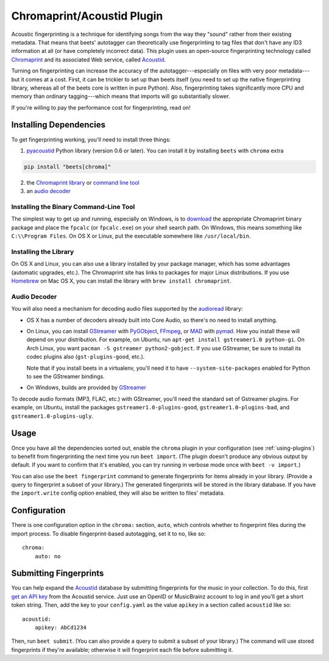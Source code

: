 Chromaprint/Acoustid Plugin
===========================

Acoustic fingerprinting is a technique for identifying songs from the way they
"sound" rather from their existing metadata. That means that beets' autotagger
can theoretically use fingerprinting to tag files that don't have any ID3
information at all (or have completely incorrect data). This plugin uses an
open-source fingerprinting technology called Chromaprint_ and its associated Web
service, called Acoustid_.

.. _acoustid: https://acoustid.org/

.. _chromaprint: https://acoustid.org/chromaprint

Turning on fingerprinting can increase the accuracy of the
autotagger---especially on files with very poor metadata---but it comes at a
cost. First, it can be trickier to set up than beets itself (you need to set up
the native fingerprinting library, whereas all of the beets core is written in
pure Python). Also, fingerprinting takes significantly more CPU and memory than
ordinary tagging---which means that imports will go substantially slower.

If you're willing to pay the performance cost for fingerprinting, read on!

Installing Dependencies
-----------------------

To get fingerprinting working, you'll need to install three things:

1. pyacoustid_ Python library (version 0.6 or later). You can install it by
   installing ``beets`` with ``chroma`` extra

.. code-block:: bash

    pip install "beets[chroma]"

2. the Chromaprint_ library_ or |command-line-tool|_
3. an |audio-decoder|_

.. |command-line-tool| replace:: command line tool

.. |audio-decoder| replace:: audio decoder

.. _command-line-tool:

Installing the Binary Command-Line Tool
~~~~~~~~~~~~~~~~~~~~~~~~~~~~~~~~~~~~~~~

The simplest way to get up and running, especially on Windows, is to download_
the appropriate Chromaprint binary package and place the ``fpcalc`` (or
``fpcalc.exe``) on your shell search path. On Windows, this means something like
``C:\\Program Files``. On OS X or Linux, put the executable somewhere like
``/usr/local/bin``.

.. _download: https://acoustid.org/chromaprint

.. _library:

Installing the Library
~~~~~~~~~~~~~~~~~~~~~~

On OS X and Linux, you can also use a library installed by your package manager,
which has some advantages (automatic upgrades, etc.). The Chromaprint site has
links to packages for major Linux distributions. If you use Homebrew_ on Mac OS
X, you can install the library with ``brew install chromaprint``.

.. _audio-decoder:

.. _homebrew: https://brew.sh/

Audio Decoder
~~~~~~~~~~~~~

You will also need a mechanism for decoding audio files supported by the
audioread_ library:

- OS X has a number of decoders already built into Core Audio, so there's no
  need to install anything.
- On Linux, you can install GStreamer_ with PyGObject_, FFmpeg_, or MAD_ with
  pymad_. How you install these will depend on your distribution. For example,
  on Ubuntu, run ``apt-get install gstreamer1.0 python-gi``. On Arch Linux, you
  want ``pacman -S gstreamer python2-gobject``. If you use GStreamer, be sure to
  install its codec plugins also (``gst-plugins-good``, etc.).

  Note that if you install beets in a virtualenv, you'll need it to have
  ``--system-site-packages`` enabled for Python to see the GStreamer bindings.

- On Windows, builds are provided by GStreamer_

.. _audioread: https://github.com/beetbox/audioread

.. _core audio: https://developer.apple.com/technologies/mac/audio-and-video.html

.. _ffmpeg: https://ffmpeg.org/

.. _gstreamer: https://gstreamer.freedesktop.org/

.. _mad: https://www.underbit.com/products/mad/

.. _pyacoustid: https://github.com/beetbox/pyacoustid

.. _pygobject: https://wiki.gnome.org/Projects/PyGObject

.. _pymad: https://spacepants.org/src/pymad/

To decode audio formats (MP3, FLAC, etc.) with GStreamer, you'll need the
standard set of Gstreamer plugins. For example, on Ubuntu, install the packages
``gstreamer1.0-plugins-good``, ``gstreamer1.0-plugins-bad``, and
``gstreamer1.0-plugins-ugly``.

Usage
-----

Once you have all the dependencies sorted out, enable the ``chroma`` plugin in
your configuration (see :ref:`using-plugins`) to benefit from fingerprinting the
next time you run ``beet import``. (The plugin doesn't produce any obvious
output by default. If you want to confirm that it's enabled, you can try running
in verbose mode once with ``beet -v import``.)

You can also use the ``beet fingerprint`` command to generate fingerprints for
items already in your library. (Provide a query to fingerprint a subset of your
library.) The generated fingerprints will be stored in the library database. If
you have the ``import.write`` config option enabled, they will also be written
to files' metadata.

.. _submitfp:

Configuration
-------------

There is one configuration option in the ``chroma:`` section, ``auto``, which
controls whether to fingerprint files during the import process. To disable
fingerprint-based autotagging, set it to ``no``, like so:

::

    chroma:
        auto: no

Submitting Fingerprints
-----------------------

You can help expand the Acoustid_ database by submitting fingerprints for the
music in your collection. To do this, first `get an API key`_ from the Acoustid
service. Just use an OpenID or MusicBrainz account to log in and you'll get a
short token string. Then, add the key to your ``config.yaml`` as the value
``apikey`` in a section called ``acoustid`` like so:

::

    acoustid:
        apikey: AbCd1234

Then, run ``beet submit``. (You can also provide a query to submit a subset of
your library.) The command will use stored fingerprints if they're available;
otherwise it will fingerprint each file before submitting it.

.. _get an api key: https://acoustid.org/api-key
